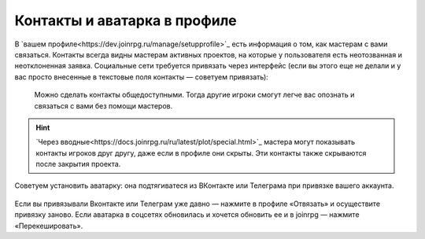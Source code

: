 Контакты и аватарка в профиле
==============================

В `вашем профиле<https://dev.joinrpg.ru/manage/setupprofile>`_ есть информация о том, как мастерам с вами связаться. Контакты всегда видны мастерам активных проектов, на которые у пользователя есть неотозванная и неотклоненная заявка. Социальные сети требуется привязать через интерфейс (если вы этого еще не делали и у вас просто внесенные в текстовые поля контакты — советуем привязать):

.. figure:: add_social.png
       :align: center
       :alt: Публичность контактов

 Можно сделать контакты общедоступными. Тогда другие игроки смогут легче вас опознать и связаться с вами без помощи мастеров. 

.. figure:: contacts.png
       :align: center
       :alt: Публичность контактов

.. hint:: `Через вводные<https://docs.joinrpg.ru/ru/latest/plot/special.html>`_ мастера могут показывать контакты игроков друг другу, даже если в профиле они скрыты. Эти контакты также скрываются после закрытия проекта.

Советуем установить аватарку: она подтягиватеся из ВКонтакте или Телеграма при привязке вашего аккаунта.

.. figure:: avatars.png
       :align: center
       :alt: Публичность контактов

Если вы привязывали Вконтакте или Телеграм уже давно — нажмите в профиле «Отвязать» и осуществите привязку заново. Если аватарка в соцсетях обновилась и хочется обновить ее и в joinrpg — нажмите «Перекешировать».
